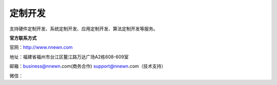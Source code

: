 定制开发
=========

支持硬件定制开发、系统定制开发、应用定制开发、算法定制开发等服务。

**官方联系方式**

官网：http://www.nnewn.com

地址：福建省福州市台江区鳌江路万达广场A2栋608-609室

邮箱：business@nnewn.com(商务合作) support@nnewn.com（技术支持）

微信：
